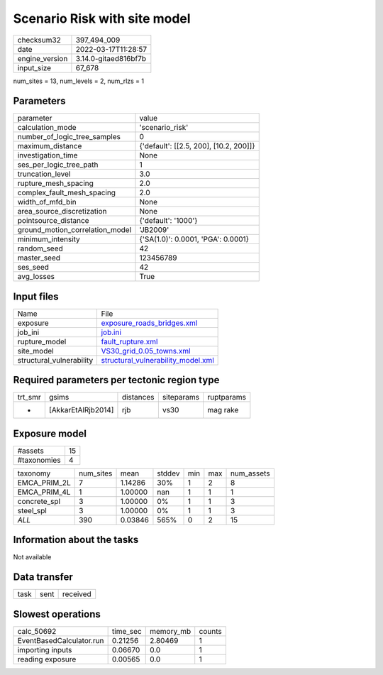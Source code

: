 Scenario Risk with site model
=============================

+----------------+----------------------+
| checksum32     | 397_494_009          |
+----------------+----------------------+
| date           | 2022-03-17T11:28:57  |
+----------------+----------------------+
| engine_version | 3.14.0-gitaed816bf7b |
+----------------+----------------------+
| input_size     | 67_678               |
+----------------+----------------------+

num_sites = 13, num_levels = 2, num_rlzs = 1

Parameters
----------
+---------------------------------+----------------------------------------+
| parameter                       | value                                  |
+---------------------------------+----------------------------------------+
| calculation_mode                | 'scenario_risk'                        |
+---------------------------------+----------------------------------------+
| number_of_logic_tree_samples    | 0                                      |
+---------------------------------+----------------------------------------+
| maximum_distance                | {'default': [[2.5, 200], [10.2, 200]]} |
+---------------------------------+----------------------------------------+
| investigation_time              | None                                   |
+---------------------------------+----------------------------------------+
| ses_per_logic_tree_path         | 1                                      |
+---------------------------------+----------------------------------------+
| truncation_level                | 3.0                                    |
+---------------------------------+----------------------------------------+
| rupture_mesh_spacing            | 2.0                                    |
+---------------------------------+----------------------------------------+
| complex_fault_mesh_spacing      | 2.0                                    |
+---------------------------------+----------------------------------------+
| width_of_mfd_bin                | None                                   |
+---------------------------------+----------------------------------------+
| area_source_discretization      | None                                   |
+---------------------------------+----------------------------------------+
| pointsource_distance            | {'default': '1000'}                    |
+---------------------------------+----------------------------------------+
| ground_motion_correlation_model | 'JB2009'                               |
+---------------------------------+----------------------------------------+
| minimum_intensity               | {'SA(1.0)': 0.0001, 'PGA': 0.0001}     |
+---------------------------------+----------------------------------------+
| random_seed                     | 42                                     |
+---------------------------------+----------------------------------------+
| master_seed                     | 123456789                              |
+---------------------------------+----------------------------------------+
| ses_seed                        | 42                                     |
+---------------------------------+----------------------------------------+
| avg_losses                      | True                                   |
+---------------------------------+----------------------------------------+

Input files
-----------
+--------------------------+----------------------------------------------------------------------------+
| Name                     | File                                                                       |
+--------------------------+----------------------------------------------------------------------------+
| exposure                 | `exposure_roads_bridges.xml <exposure_roads_bridges.xml>`_                 |
+--------------------------+----------------------------------------------------------------------------+
| job_ini                  | `job.ini <job.ini>`_                                                       |
+--------------------------+----------------------------------------------------------------------------+
| rupture_model            | `fault_rupture.xml <fault_rupture.xml>`_                                   |
+--------------------------+----------------------------------------------------------------------------+
| site_model               | `VS30_grid_0.05_towns.xml <VS30_grid_0.05_towns.xml>`_                     |
+--------------------------+----------------------------------------------------------------------------+
| structural_vulnerability | `structural_vulnerability_model.xml <structural_vulnerability_model.xml>`_ |
+--------------------------+----------------------------------------------------------------------------+

Required parameters per tectonic region type
--------------------------------------------
+---------+--------------------+-----------+------------+------------+
| trt_smr | gsims              | distances | siteparams | ruptparams |
+---------+--------------------+-----------+------------+------------+
| *       | [AkkarEtAlRjb2014] | rjb       | vs30       | mag rake   |
+---------+--------------------+-----------+------------+------------+

Exposure model
--------------
+-------------+----+
| #assets     | 15 |
+-------------+----+
| #taxonomies | 4  |
+-------------+----+

+--------------+-----------+---------+--------+-----+-----+------------+
| taxonomy     | num_sites | mean    | stddev | min | max | num_assets |
+--------------+-----------+---------+--------+-----+-----+------------+
| EMCA_PRIM_2L | 7         | 1.14286 | 30%    | 1   | 2   | 8          |
+--------------+-----------+---------+--------+-----+-----+------------+
| EMCA_PRIM_4L | 1         | 1.00000 | nan    | 1   | 1   | 1          |
+--------------+-----------+---------+--------+-----+-----+------------+
| concrete_spl | 3         | 1.00000 | 0%     | 1   | 1   | 3          |
+--------------+-----------+---------+--------+-----+-----+------------+
| steel_spl    | 3         | 1.00000 | 0%     | 1   | 1   | 3          |
+--------------+-----------+---------+--------+-----+-----+------------+
| *ALL*        | 390       | 0.03846 | 565%   | 0   | 2   | 15         |
+--------------+-----------+---------+--------+-----+-----+------------+

Information about the tasks
---------------------------
Not available

Data transfer
-------------
+------+------+----------+
| task | sent | received |
+------+------+----------+

Slowest operations
------------------
+--------------------------+----------+-----------+--------+
| calc_50692               | time_sec | memory_mb | counts |
+--------------------------+----------+-----------+--------+
| EventBasedCalculator.run | 0.21256  | 2.80469   | 1      |
+--------------------------+----------+-----------+--------+
| importing inputs         | 0.06670  | 0.0       | 1      |
+--------------------------+----------+-----------+--------+
| reading exposure         | 0.00565  | 0.0       | 1      |
+--------------------------+----------+-----------+--------+
